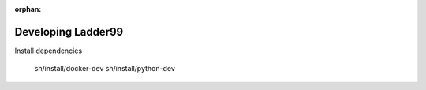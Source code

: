 :orphan:

*************************
Developing Ladder99
*************************

Install dependencies

      sh/install/docker-dev
      sh/install/python-dev

